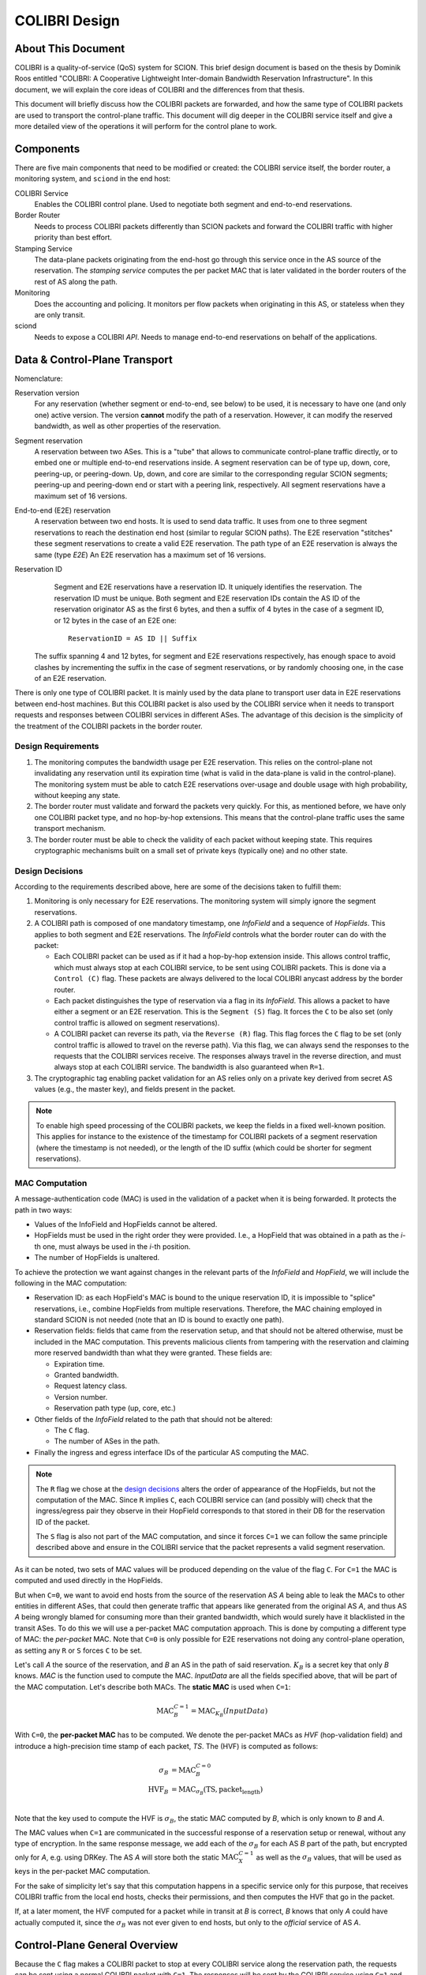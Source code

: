 **************
COLIBRI Design
**************


About This Document
===================
COLIBRI is a quality-of-service (QoS) system for SCION. This brief design
document is based on the thesis by Dominik Roos entitled "COLIBRI: A
Cooperative Lightweight Inter-domain Bandwidth Reservation Infrastructure".
In this document, we will explain the core ideas of COLIBRI and the differences
from that thesis.

This document will briefly discuss how the COLIBRI packets are forwarded,
and how the same type of COLIBRI packets are used to transport the
control-plane traffic.
This document will dig deeper in the COLIBRI service itself and give a more
detailed view of the operations it will perform for the control plane
to work.


Components
==========
There are five main components that need to be modified or created: the
COLIBRI service itself, the border router, a monitoring system, and
``sciond`` in the end host:

COLIBRI Service
    Enables the COLIBRI control plane. Used to negotiate both segment and
    end-to-end reservations.

Border Router
    Needs to process COLIBRI packets differently than SCION packets and forward
    the COLIBRI traffic with higher priority than best effort.

Stamping Service
    The data-plane packets originating from the end-host go through this
    service once in the AS source of the reservation. The *stamping service*
    computes the per packet MAC that is later validated in the border routers
    of the rest of AS along the path.

Monitoring
    Does the accounting and policing. It monitors per flow packets when
    originating in this AS, or stateless when they are only transit.

sciond
    Needs to expose a COLIBRI *API*. Needs to manage end-to-end reservations on
    behalf of the applications.


Data & Control-Plane Transport
==============================
Nomenclature:

Reservation version
    For any reservation (whether segment or end-to-end, see below) to be used,
    it is necessary to have one (and only one) active version.
    The version **cannot** modify the path of a reservation.
    However, it can modify the reserved bandwidth, as well as other
    properties of the reservation.

Segment reservation
    A reservation between two ASes. This is a "tube" that allows to communicate
    control-plane traffic directly, or to embed one or multiple end-to-end
    reservations inside.
    A segment reservation can be of type up, down, core, peering-up, or
    peering-down. Up, down, and core are similar to the corresponding regular
    SCION segments; peering-up and peering-down end or start with a
    peering link, respectively.
    All segment reservations have a maximum set of 16 versions.

End-to-end (E2E) reservation
    A reservation between two end hosts. It is used to send data traffic. It
    uses from one to three segment reservations to reach the destination end
    host (similar to regular SCION paths). The E2E reservation "stitches" these
    segment reservations to create a valid E2E reservation.
    The path type of an E2E reservation is always the same (type *E2E*)
    An E2E reservation has a maximum set of 16 versions.

Reservation ID
    Segment and E2E reservations have a reservation ID. It uniquely identifies
    the reservation.
    The reservation ID must be unique.
    Both segment and E2E reservation IDs contain the AS ID of the reservation
    originator AS as the first 6 bytes, and then a suffix of 4 bytes in the
    case of a segment ID, or 12 bytes in the case of an E2E one::

      ReservationID = AS ID || Suffix

   The suffix spanning 4 and 12 bytes, for segment and E2E reservations
   respectively, has enough space to avoid clashes by incrementing the suffix
   in the case of segment reservations, or by randomly choosing one,
   in the case of an E2E reservation.

There is only one type of COLIBRI packet. It is mainly used by the data plane
to transport user data in E2E reservations between end-host machines.
But this COLIBRI packet is also used by the COLIBRI service when it needs to
transport requests and responses between COLIBRI services in different ASes.
The advantage of this decision is the simplicity of the treatment of the
COLIBRI packets in the border router.

Design Requirements
-------------------
#. The monitoring computes the bandwidth usage per E2E reservation.
   This relies on the control-plane not invalidating any reservation until its
   expiration time (what is valid in the data-plane is valid in the
   control-plane).
   The monitoring system must be able to catch E2E reservations over-usage and
   double usage with high probability, without keeping any state.
#. The border router must validate and forward the packets very quickly.
   For this, as mentioned before, we have only one COLIBRI packet type,
   and no hop-by-hop extensions. This means that the control-plane traffic
   uses the same transport mechanism.
#. The border router must be able to check the validity of each packet without
   keeping state. This requires cryptographic mechanisms built on a small set
   of private keys (typically one) and no other state.

Design Decisions
----------------
According to the requirements described above, here are some of the decisions
taken to fulfill them:

#. Monitoring is only necessary for E2E reservations.
   The monitoring system will simply ignore the segment reservations.
#. A COLIBRI path is composed of one mandatory timestamp, one *InfoField* and
   a sequence of *HopFields*.
   This applies to both segment and E2E reservations. The
   *InfoField* controls what the border router can do with the packet:

   - Each COLIBRI packet can be used as if it had a hop-by-hop extension
     inside. This allows control traffic, which must always stop at each
     COLIBRI service, to be sent using COLIBRI packets.
     This is done via a ``Control (C)`` flag.
     These packets are always delivered to the local COLIBRI anycast address
     by the border router.
   - Each packet distinguishes the type of reservation via a flag in its
     *InfoField*. This allows a packet to have either a segment or an E2E
     reservation. This is the ``Segment (S)`` flag. It forces the ``C`` to
     be also set (only control traffic is allowed on segment reservations).
   - A COLIBRI packet can reverse its path, via the ``Reverse (R)`` flag.
     This flag forces the ``C`` flag to be set (only control traffic is
     allowed to travel on the reverse path).
     Via this flag, we can always send the responses to the requests that
     the COLIBRI services receive. The responses always travel in the
     reverse direction, and must always stop at each COLIBRI service.
     The bandwidth is also guaranteed when ``R=1``.

#. The cryptographic tag enabling packet validation for an AS relies only on a
   private key derived from secret AS values (e.g., the master key), and fields
   present in the packet.

.. Note::

   To enable high speed processing of the COLIBRI packets,
   we keep the fields in a fixed well-known position.
   This applies for instance to the existence of the timestamp for COLIBRI
   packets of a segment reservation (where the timestamp is not needed),
   or the length of the ID suffix (which could be shorter
   for segment reservations).


.. _colibri-mac-computation:

MAC Computation
---------------
A message-authentication code (MAC) is used in the validation of a packet when
it is being forwarded.
It protects the path in two ways:

- Values of the InfoField and HopFields cannot be altered.
- HopFields must be used in the right order they were provided.
  I.e., a HopField that was obtained in a path as the `i`-th one,
  must always be used in the `i`-th position.
- The number of HopFields is unaltered.

To achieve the protection we want against changes in the relevant parts
of the *InfoField* and *HopField*, we will include the following in the
MAC computation:

- Reservation ID: as each HopField's MAC is bound to the unique
  reservation ID, it is impossible to "splice" reservations, i.e.,
  combine HopFields from multiple reservations. Therefore, the
  MAC chaining employed in standard SCION is not needed
  (note that an ID is bound to exactly one path).
- Reservation fields: fields that came from the reservation setup, and that
  should not be altered otherwise, must be included in the MAC computation.
  This prevents malicious clients from tampering with the reservation and
  claiming more reserved bandwidth than what they were granted.
  These fields are:

  - Expiration time.
  - Granted bandwidth.
  - Request latency class.
  - Version number.
  - Reservation path type (up, core, etc.)

- Other fields of the *InfoField* related to the path that should
  not be altered:

  - The ``C`` flag.
  - The number of ASes in the path.

- Finally the ingress and egress interface IDs of the particular AS computing
  the MAC.

.. Note::
    The ``R`` flag we chose at the `design decisions`_
    alters the order of appearance of the HopFields, but not the
    computation of the MAC. Since ``R`` implies ``C``, each COLIBRI service
    can (and possibly will) check that the ingress/egress pair they observe
    in their HopField corresponds to that stored in their DB for the
    reservation ID of the packet.

    The ``S`` flag is also not part of the MAC computation, and since it forces
    ``C=1`` we can follow the same principle described above and ensure in
    the COLIBRI service that the packet represents a valid segment reservation.

As it can be noted, two sets of MAC values will be produced depending on the
value of the flag ``C``. For ``C=1`` the MAC is computed and used directly in
the HopFields.

But when ``C=0``, we want to avoid end hosts from the source of the reservation
AS *A* being able to leak the MACs to other entities in different ASes,
that could then generate traffic
that appears like generated from the original AS *A*, and thus AS *A*
being wrongly blamed for consuming more than their granted bandwidth,
which would surely have it blacklisted in the transit ASes.
To do this we will use a per-packet MAC computation approach.
This is done by computing a different type of MAC:
the *per-packet* MAC.
Note that ``C=0`` is only possible for E2E reservations not doing any
control-plane operation, as setting any ``R`` or ``S`` forces ``C`` to be set.

Let's call *A* the source of the reservation, and *B* an
AS in the path of said reservation. :math:`K_B` is a secret key that only
*B* knows. *MAC* is the function used to compute the MAC. *InputData* are
all the fields specified above, that will be part of the MAC computation.
Let's describe both MACs. The **static MAC** is used when ``C=1``:

.. math::
    \text{MAC}_B^{C=1} = \text{MAC}_{K_B}(InputData)

With ``C=0``, the **per-packet MAC** has to be computed.
We denote the per-packet MACs as *HVF* (hop-validation field)
and introduce a high-precision time stamp of each
packet, *TS*.
The (HVF) is computed as follows:

.. math::
    \begin{align}
    \sigma_B &= \text{MAC}_B^{C=0} \\
    \text{HVF}_B &= \text{MAC}_{\sigma_B}(\text{TS}, \text{packet_length}) \\
    \end{align}

Note that the key used to compute the HVF is :math:`\sigma_B`, the static
MAC computed by *B*, which is only known to *B* and *A*.

The MAC values when ``C=1`` are communicated in the successful response
of a reservation setup or renewal, without any type of encryption.
In the same response message, we
add each of the :math:`\sigma_B` for each AS *B* part of the path, but
encrypted only for *A*, e.g. using DRKey.
The AS *A* will store both the static :math:`\text{MAC}_X^{C=1}`
as well as the :math:`\sigma_B` values, that will be used as keys in the
per-packet MAC computation.

For the sake of simplicity let's say that this computation happens in a
specific service only for this purpose, that receives COLIBRI traffic from
the local end hosts, checks their permissions, and then computes the HVF
that go in the packet.

If, at a later moment, the HVF computed for a packet while in transit
at *B* is correct, *B* knows that only *A* could have actually computed it,
since the :math:`\sigma_B` was not ever given to end hosts, but only
to the *official* service of AS *A*.


Control-Plane General Overview
==============================
Because the ``C`` flag makes a COLIBRI packet to stop at every COLIBRI
service along the reservation path, the requests can be sent
using a normal COLIBRI packet with ``C=1``. The responses will be sent
by the COLIBRI service using ``C=1`` and ``R=1``. This applies for both
segment and E2E reservation operations, and thus depending on the type,
the flag ``S`` will be set or not.

This delivery mechanism cannot be abused, as every border router must check
that if any of the ``R`` or ``S`` flags are set, ``C`` is also set. And
if ``C`` is set, the border router must deliver the packet
to the local COLIBRI service.
The COLIBRI service checks the source validity on each operation via
DRKey tags inside the payload, that authenticate that the source is
is indeed requesting this operation.

Since all control-plane operations have ``C=1``, they use the static MAC.

E2E Reservation Renewal Operation
---------------------------------
For convenience, we provide the trace of an E2E reservation renewal. This
example has the following values:

- Reservation originator: end host :math:`h_1` in AS *A*
- Reservation destination: end host :math:`h_2` in AS *G*
- E2E reservation ID: :math:`\text{E2E}_{(A,1111)}`
- The reservation stitches 3 segment reservations:

  - Up: :math:`A \rightarrow B \rightarrow C`,
    with ID :math:`\text{Seg}_{(A,1)}`
  - Core: :math:`C \rightarrow D \rightarrow E`,
    with ID :math:`\text{Seg}_{(C,1)}`
  - Down: :math:`E \rightarrow F \rightarrow G`,
    with ID :math:`\text{Seg}_{(E,1)}`

#. The host :math:`h_1` in *A* decides to renew the reservation. For this it
   sends a request to the COLIBRI service at *A*.
   The packet has the path :math:`\verb!C=1,R=0,S=0!`,
   :math:`A \rightarrow B \rightarrow C \rightarrow D
   \rightarrow E \rightarrow F \rightarrow G`
#. The COLIBRI service at *A* handles the request. It does the admission
   in *A*. It adds the maximum bandwidth from the admission to the
   request and sends a message to the next hop, which is *B*.
   All the static MACs :math:`\text{MAC}_X^{C=1}` were provided in
   a previous setup of the reservation and stored in the service.
#. The border router at *A* forwards the packet to *B*
#. The border router at *B* validates its HopField. It is correct.
   The ``C`` flag is set, so the border router delivers
   the packet to the COLIBRI service.
#. The COLIBRI service at *B* handles the request and does the admission.
   It is admitted and the payload is modified accordingly.
   The COLIBRI service sends the message to the next hop, which is C.
#. The process continues on this way until there is an error or the request
   reaches the last AS `G`.

   - If there is an error, the payload is modified, and
     the message is sent in reverse. This means ``R=1,C=1``. It will
     traverse the path in reverse until it reaches `A`, where it will be
     finally forwarded to :math:`h_1`, the reservation originator.
   - If there are no errors, the request will reach AS `G`. There the
     admission is computed in the COLIBRI service, and it will be forwarded
     to the destination end host :math:`h_2`. The end host will decide the
     admission of the reservation and respond to its AS's COLIBRI service.

#. Assuming the request was admitted all the way up to the destination end-
   host :math:`h_2`, this will reverse the traversal of the path by setting
   ``R=1,C=1`` and send it to its AS's COLIBRI service.
#. The COLIBRI service at `G` receives the response with acceptance, and then
   it adds the HopField to the payload. It also computes both MACs
   :math:`\text{MAC}_G^{C=1}` and :math:`\text{MAC}_G^{C=0}` (which is
   :math:`\sigma_G`) and encrypts and authenticates this last one with
   :math:`DRKey K_{G \to A}`. Both MACs are
   also added to the payload. The packet is sent to the border router at `G`.
#. The border router at `G` receives the COLIBRI packet with ``R=1,C=1``,
   and forwards it to the next border router, at `F`.
#. The border router at `F` receives the packet. It checks whether the MAC
   is valid and drops the packet if not. If the MAC is
   valid (:math:`\text{MAC}_F^{C=1}` is independent of the ``R`` flag),
   the border router delivers it to the local COLIBRI service.
#. The COLIBRI service at `F` now add its own HopField and
   the two MACs :math:`\text{MAC}_F^{C=1}` and :math:`\sigma_F`,
   the latter encrypted with :math:`DRKey K_{F \to A}`.
   It then sends it to the border router.
#. The process continues until the packet reaches the COLIBRI service at `A`,
   where the HopFields inside are decrypted and stored so that COLIBRI
   traffic originating for this reservation can be correctly stamped with the
   appropriate MAC value.

TODO Question: we want to have reliable communication between services. This means using
quic for the communication. Will it work okay?

Down-Segment Renewal Operation
------------------------------
The segment reservation operations look very much like the previous example,
with the peculiarity of having the ``S=1`` flag. It is of special interest to
check the case of a down-segment reservation renewal, as it has to originate
in what would later be the destination AS. I.e. if the core AS is `E`, and
the path we want to reserve is :math:`E \rightarrow F \rightarrow G`,
the renewal is requested from G, but sent first to `E`.
These are the steps:

#. The COLIBRI service at `G` decides to renew the down-segment reservation.
   It has the ID :math:`\text{Seg}_{(E,1)}`. The path of the reservation is
   :math:`\verb!C=1,R=1,S=1!, E \rightarrow F \rightarrow G`. This is because
   the first step is sending it from `G` to `E`. So `G` reverses the path and
   computes the admission **in reverse**.
   `G` then sends the packet to the border router.
#. The border router at `G` sees the packet with ``R=1`` incoming via its
   local interface. It will validate the packet and forward it to the next
   border router, at `F`.
#. The border router at `F` receives the packet via the remote interface with
   `G`. It validates the MAC successfully, as well as the rest of the fields.
   Since ``C=1`` it delivers it to the local COLIBRI service.
#. The COLIBRI service computes the admission, again **in reverse** and
   updates the request with the admission values. It then sends
   the packet to the border router again, to be forwarded.
#. Similarly to the previous steps, the packet finally arrives to the local
   COLIBRI service at `E`. It does the admission **in reverse** and, since this
   is the last AS in the path, it adds its HopField and :math:`\sigma_E`
   to the payload and it switches direction by setting ``R=0``.
   Now the packet is sent back to the border router to be forwarded to the
   next hop.
#. The packet is now traveling in the direction of the reservation, and
   arrives to the border router at `F`. This border router validates the
   packet and sends it to the local COLIBRI service.
#. The COLIBRI service at `F` receives the packet and adjusts in its DB the
   values for the reservation. It adds its HopField and the two MACs and
   sends the packet again to the border router, to continue its journey.
#. The packet arrives to the border router at `G`, and since it has the flag
   ``C=1`` it delivers it to the local COLIBRI service, after validating that
   the MAC and the rest of the fields are okay.
#. Finally, the COLIBRI service at `G` receives the packet and stores the
   HopFields and MACs from the payload.


COLIBRI Service
===============
The COLIBRI Service manages the reservation process of the COLIBRI QoS
subsystem in SCION. It handles both the segment and E2E reservations
(formerly known as steady and ephemeral reservations).

The COLIBRI service is structured similarly to
other existing Go infrastructure services. It reuses the following:

- `go/lib/env`: Is used for configuration and setup of the service.
- `go/pkg/trust`: Is used for crypto material.
- `go/lib/infra`: Is used for the messenger to send and receive messages.
- `go/lib/periodic`: Is used for periodic tasks.

The COLIBRI service is differentiated into these parts:

* **configuration** specifying admission and reservation parameters for this AS,
* **handlers** to handle incoming reservation requests (creation,
  tear down, etc.),
* **periodic tasks** for segment reservation creation and renewal,
* **reservation storage** for partial and committed reservations.

.. image:: fig/colibri/COS.png


Operations for Segment Reservations
-----------------------------------
In general, all the requests travel from :math:`\text{AS}_i`
to :math:`\text{AS}_{i+1}`, where :math:`\text{AS}_{i+1}` is the next AS
to :math:`\text{AS}_i` in the direction of the reservation.

Responses travel in the reverse direction: from :math:`\text{AS}_{i+1}` to
:math:`\text{AS}_i`.

The exception to this are the down-segment reservations.
The down-segment reservation requests travel (with ``R=1``) from the
reservation destination to the reservation initial AS
(:math:`\text{AS}_n \to \text{AS}_{n-1} \to \ldots \text{AS}_0`).
This is done this way because the operation initiator will always be the
reservation destination.
So in a setup :math:`A \leftarrow B \leftarrow C`
where `A` is the final destination of the reservation,
it will also be `A` the AS to initiate the setup/renewal process,
by sending a request using an existing reservation (if it exists) and ``R=1``.
The same reasoning applies to the responses, that travel from
:math:`\text{AS}_i` to :math:`\text{AS}_{i+1}`.
In the example above, they would travel from `C` to `A`, with ``R=0``.

Setup a Segment Reservation
***************************
The configuration specifies which segment reservations should be created from
this AS to other ASes. Whenever that configuration changes, the service
should be notified.

#. The service triggers the creation of a new segment reservation at
   boot time and whenever the segment reservation configuration file changes.
#. The service reads the configuration file and creates a segment reservation
   request per each entry.

   - The path used in the request must be obtained using the *path predicate*
     in the configuration.

#. The store in the COLIBRI service saves the intermediate request and
   sends the request to the next AS in the path.
#. If there is a timeout, this store will send a cleanup request to the
   next AS in the path.
#. Otherwise a response will arrive before the timeout. If it is a failure,
   it gets reported in the logs. A new attempt of a setup is triggered.
#. If the response is successful, there will be a set of MACs in the
   the response, only for ``C=1`` (segment reservations are always
   ``C=1,S=1``). These MACs are stored alongside with the HopFields in the DB
   for this reservation, and the setup finishes.
#. If the response was successful and the reservation is of type down-segment,
   the reservation initiator (which is the requester) will inform the
   reservation origin (which is the core AS) with the HopFields and MACs
   necessary to send packets from there to here.
   This is so that the E2E reservation setups (that sometimes travel in
   segment reservations when there are no previous E2E reservations) can
   travel inside a down-segment reservation.

Renew a Segment Reservation
***************************
#. The service triggers the renewal of the existing segment reservations
   with constant frequency.
#. The store in the COLIBRI service retrieves each one of the reservations
   that originate in this AS.
#. Per reservation retrieved, the store adds a new version to it and
   pushes it forward, with the same dynamics as in
   `Setup a Segment Reservation`_.

Handle a Setup Request
**********************
#. The COLIBRI service store is queried to admit the segment reservation.
#. The store decides the admission for the reservation (how much bandwidth).
   It uses the *traffic_matrix* from the configuration package.
#. The store saves an intermediate reservation entry in the DB.
#. If this AS is the last one in the path, the COLIBRI service store saves the
   reservation as final and notifies the previous AS in the path with a
   reservation response.
#. The store forwards the request with the decided bandwidth.

Handle a Renewal Request
************************
The renewal request handler is the same as the `handle a setup request`_.
The renewal is initiated differently (by adding a new version to an existing
reservation), but handled the same way.

Handle a Setup Response
***********************
#. If the response is a failure, it gets reported in the logs.
#. If the response is successful, the store saves the reservation as final.
   It also adds the HopField and its MAC for ``C=1`` to the response.
#. The store sends the response back in the direction it was already traveling
   (possibly with ``R=1`` unless this is a down-segment reservation).
#. If this AS is the first one in the reservation path (aka
   *reservation initiator*), the store also starts
   an version confirmation request.

Handle an Version Confirmation Request
************************************
#. The store in the COLIBRI service checks that the appropriate reservation
   is already final.
#. The store modifies the reservation to be confirmed
#. The COLIBRI service forwards the confirmation request.

Handle a Cleanup Request
************************
#. The COLIBRI service removes the referenced reservation from its store.
#. The COLIBRI service forwards the cleanup request.

Handle a Teardown Request
*************************
#. The COLIBRI service checks the reservation is confirmed but has no
   allocated E2E reservations.
#. The COLIBRI service checks there are no telescoped reservations using
   this segment reservation.
#. The store removes the reservation.
#. The COLIBRI service forwards the teardown request.

Handle a Reservation Query
**************************
#. The store in the COLIBRI service receives the query and returns the
   collection of segment reservations matching it.

Operations for E2E Reservations
-------------------------------

Handle an E2E Setup Request
***************************
#. The COLIBRI service queries the store to admit the reservation
#. The store computes the allowed bandwidth (knowing the current segment
   reservation and the existing E2E reservations in it).
#. The store pushes forward the setup request, successful or otherwise.

Handle an E2E Setup Response
****************************
#. The COLIBRI service receives a response traveling in the opposite direction
   as the request.
#. This COLIBRI service computes the maximum bandwidth it would be willing
   to grant, and adds this information to the response.
#. If the response was and still is successful after its own admission,
   the service adds its HopField and two sets of MACs to the response (the
   two sets are for ``C=0`` and ``C=1``).
#. The response is sent along its way.
#. If this was the COLIBRI service at the *reservation initiator* AS, the
   COLIBRI service decrypts the ``C=0`` MACs and sends them to the
   *stamping service* (the service in charge of computing the per packet MACs
   or *HVFs*) if the response was successful, and informs in any case of
   the result to the originating end-host of the reservation.

Handle an E2E Renewal Request
*****************************
The renewal request handler is the same as the `handle an e2e setup request`_.

Handle an E2E Cleanup Request
*****************************
#. The COLIBRI service removes the request from its store.
#. The COLIBRI service forwards the cleanup request.

Interfaces of the COLIBRI Service
---------------------------------
Main interfaces of the service.

The Reservation Store in the COLIBRI service keeps track of the reservations
created and accepted in this AS, both segment and E2E.
The store provides the following interface:

.. code-block:: go

    type ReservationStore {
        GetSegmentReservation(ctx context.Context, id SegmentReservationID) (SegmentReservation, error)
        GetSegmentReservations(ctx context.Context, validTime time.Time, path []InterfaceId]) ([]SegmentReservation, error)

        AdmitSegmentReservation(ctx context.Context, req SegmentReservationReq) error
        ConfirmSegmentReservation(ctx context.Context, id SegmentReservationID) error
        CleanupSegmentReservation(ctx context.Context, id SegmentReservationID) error
        TearDownSegmentReservation(ctx context.Context, id SegmentReservationID) error

        AdmitE2EReservation(ctx context.Context, req E2EReservationReq) error
        CleanupE2EReservation(ctx context.Context, id E2EReservationID) error
    }

The `sciond` end-host daemon will expose the *API* that enables the use
of COLIBRI by applications:

.. code-block:: go

    type sciond {
        ...
        AllowIPNet(ia IA, net IPNet) error
        BlockIPNet(ia IA, net IPNet) error
        WatchSegmentRsv(ctx context.Context, pathConf PathConfiguration) (WatchState, error)
        WatchE2ERsv(ctx context.Context, resvConf E2EResvConfiguration) (WatchState, error)
        // WatchRequests returns a WatchState that will notify the application of any COLIBRI e2e request ending here.
        WatchRequests() (WatchState, error)
        Unwatch(watchState WatchState) error
    }

Reservation DB
--------------
There are two main parts in the DB: the segment reservation entities, and the
end-to-end entities.
To link the E2E reservations to the appropriate segment ones,
a table is used.

There are no restrictions of cardinality other than uniqueness and non
null-ness for some fields, but nothing like triggers on insertion are used.
E.g. it is technically possible to link more than three segment reservations
with a given E2E one. These cardinality restrictions are enforced
by code.

.. image:: fig/colibri/DB.png

Furthermore, there are some indices created to speed up lookups:

* seg_reservation
    * id_as,suffix
    * ingress
    * egress
    * path
* seg_version
    * reservation,version_number
* e2e_reservation
    * reservation_id
* e2e_version
    * reservation,version_number
* e2e_to_seg
    * e2e
    * seg
